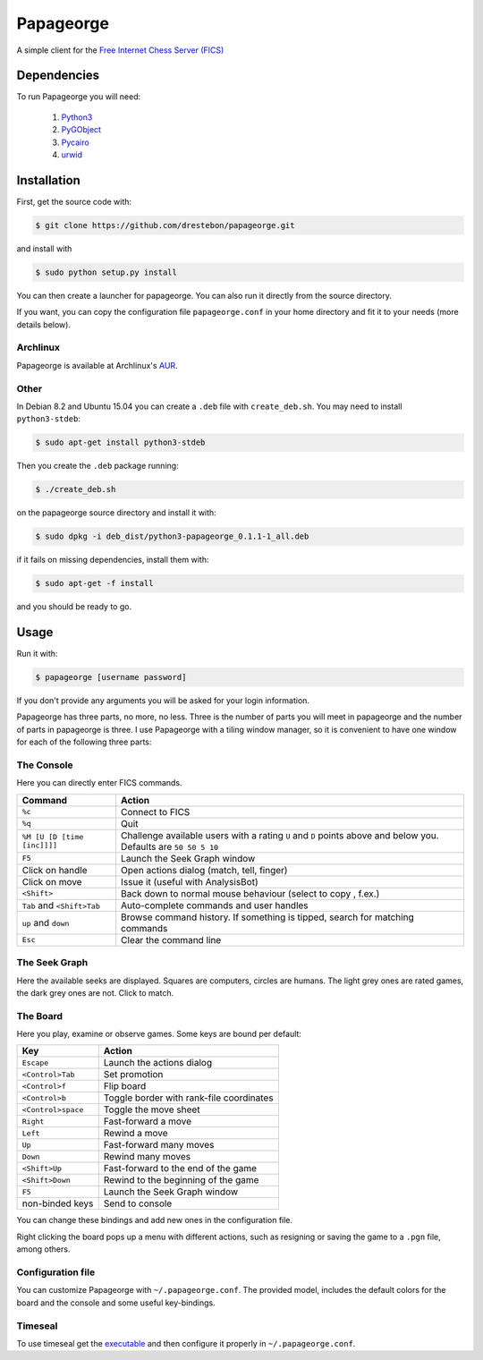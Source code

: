 Papageorge
==========

A simple client for the `Free Internet Chess Server (FICS)`_

.. _`Free Internet Chess Server (FICS)`: http://freechess.org/ 

Dependencies
------------

To run Papageorge you will need:

    1. Python3_
    2. PyGObject_
    3. Pycairo_
    4. urwid_

.. _Python3: https://www.python.org/ 
.. _PyGObject: http://wiki.gnome.org/action/show/Projects/PyGObject
.. _Pycairo: http://www.cairographics.org/pycairo
.. _urwid: http://urwid.org/

Installation
------------

First, get the source code with:

.. code-block:: bash

    $ git clone https://github.com/drestebon/papageorge.git

and install with

.. code-block:: bash

    $ sudo python setup.py install

You can then create a launcher for papageorge. You can also run it directly
from the source directory.

If you want, you can copy the configuration file ``papageorge.conf`` in your
home directory and fit it to your needs (more details below).

Archlinux
.........

Papageorge is available at Archlinux's AUR_.

.. _AUR: https://aur.archlinux.org/packages/papageorge-git/

Other
.....

In Debian 8.2 and Ubuntu 15.04 you can create a ``.deb`` file with
``create_deb.sh``. You may need to install ``python3-stdeb``:

.. code-block:: bash

    $ sudo apt-get install python3-stdeb

Then you create the ``.deb`` package running:

.. code-block:: bash

    $ ./create_deb.sh

on the papageorge source directory and install it with:

.. code-block:: bash

    $ sudo dpkg -i deb_dist/python3-papageorge_0.1.1-1_all.deb

if it fails on missing dependencies, install them with:

.. code-block:: bash

    $ sudo apt-get -f install

and you should be ready to go.

Usage
-----

Run it with:

.. code-block:: bash

    $ papageorge [username password]

If you don't provide any arguments you will be asked for your login
information.

Papageorge has three parts, no more, no less. Three is the number of parts you
will meet in papageorge and the number of parts in papageorge is three. I use
Papageorge with a tiling window manager, so it is convenient to have one window
for each of the following three parts:

The Console
...........

.. image:: http://saveimg.com/images/2015/09/14/TFeCS4jkA.png

Here you can directly enter FICS commands. 

=========================== ===============================================================================================================
Command                     Action
=========================== ===============================================================================================================
``%c``                      Connect to FICS
``%q``                      Quit
``%M [U [D [time [inc]]]]`` Challenge available users with a rating ``U`` and ``D`` points above and below you. Defaults are ``50 50 5 10``
``F5``                      Launch the Seek Graph window
Click on handle             Open actions dialog (match, tell, finger)
Click on move               Issue it (useful with AnalysisBot)
``<Shift>``                 Back down to normal mouse behaviour (select to copy , f.ex.)
``Tab`` and ``<Shift>Tab``  Auto-complete commands and user handles
``up`` and ``down``         Browse command history. If something is tipped, search for matching commands
``Esc``                     Clear the command line
=========================== ===============================================================================================================


The Seek Graph
..............

.. image:: http://saveimg.com/images/2015/09/14/By0aQO.png

Here the available seeks are displayed. Squares are computers, circles
are humans. The light grey ones are rated games, the dark grey ones are
not. Click to match.

The Board
.........

.. image:: http://saveimg.com/images/2016/02/03/guotw5SJr.png

Here you play, examine or observe games. Some keys are bound per
default:

================== ========================================
Key                Action
================== ========================================
``Escape``         Launch the actions dialog
``<Control>Tab``   Set promotion
``<Control>f``     Flip board
``<Control>b``     Toggle border with rank-file coordinates
``<Control>space`` Toggle the move sheet
``Right``          Fast-forward a move
``Left``           Rewind a move
``Up``             Fast-forward many moves
``Down``           Rewind many moves
``<Shift>Up``      Fast-forward to the end of the game
``<Shift>Down``    Rewind to the beginning of the game
``F5``             Launch the Seek Graph window
non-binded keys    Send to console
================== ========================================

You can change these bindings and add new ones in the configuration file.

Right clicking the board pops up a menu with different actions, such as
resigning or saving the game to a ``.pgn`` file, among others.

Configuration file
..................

You can customize Papageorge with ``~/.papageorge.conf``. The provided model,
includes the default colors for the board and the console and some useful
key-bindings.

Timeseal
........

To use timeseal get the executable_ and then configure it properly in
``~/.papageorge.conf``.

.. _executable: http://sourceforge.net/projects/scidvspc/files/support%20files/timeseal.Linux-i386.gz/download
